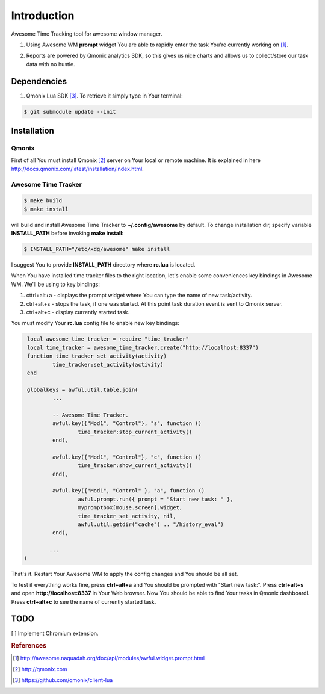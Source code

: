 ============
Introduction
============

.. image:: http://demo.qmonix.com/event/awesome_time_tracker/github_view.png

Awesome Time Tracking tool for awesome window manager.

1. Using Awesome WM **prompt** widget You are able to rapidly enter the task
   You're currently working on [#f1]_.

.. image:: res/img/start_task.png

2. Reports are powered by Qmonix analytics SDK, so this gives us nice charts
   and allows us to collect/store our task data with no hustle.

.. image:: res/img/qmonix.png


Dependencies
============

1. Qmonix Lua SDK [#f3]_. To retrieve it simply type in Your terminal:

.. code-block:: bash

        $ git submodule update --init

Installation
============

Qmonix
------

First of all You must install Qmonix [#f2]_ server on Your local or remote
machine. It is explained in here
http://docs.qmonix.com/latest/installation/index.html.


Awesome Time Tracker
--------------------

.. code-block:: bash

        $ make build
        $ make install

will build and install Awesome Time Tracker to **~/.config/awesome** by default.
To change installation dir, specify variable **INSTALL_PATH** before invoking
**make install**:

.. code-block:: bash

        $ INSTALL_PATH="/etc/xdg/awesome" make install

I suggest You to provide **INSTALL_PATH** directory where **rc.lua** is located.

When You have installed time tracker files to the right location, let's
enable some conveniences key bindings in Awesome WM. We'll be using to
key bindings:

1. cttrl+alt+a - displays the prompt widget where You can type the
   name of new task/activity.
2. ctrl+alt+s - stops the task, if one was started. At this point task
   duration event is sent to Qmonix server.
3. ctrl+alt+c - display currently started task.

You must modify Your **rc.lua** config file to enable new key bindings:

.. code-block:: lua

        local awesome_time_tracker = require "time_tracker"
        local time_tracker = awesome_time_tracker.create("http://localhost:8337")
        function time_tracker_set_activity(activity)
                time_tracker:set_activity(activity)
        end

        globalkeys = awful.util.table.join(
                ...

                -- Awesome Time Tracker.
                awful.key({"Mod1", "Control"}, "s", function ()
                        time_tracker:stop_current_activity()
                end),

                awful.key({"Mod1", "Control"}, "c", function ()
                        time_tracker:show_current_activity()
                end),

                awful.key({"Mod1", "Control" }, "a", function ()
                        awful.prompt.run({ prompt = "Start new task: " },
                        mypromptbox[mouse.screen].widget,
                        time_tracker_set_activity, nil,
                        awful.util.getdir("cache") .. "/history_eval")
                end),

               ...
       )


That's it. Restart Your Awesome WM to apply the config changes and You should
be all set.

To test if everything works fine, press **ctrl+alt+a** and You should
be prompted with "Start new task:". Press **ctrl+alt+s** and open
**http://localhost:8337** in Your Web browser. Now You should be able
to find Your tasks in Qmonix dashboardl. Press **ctrl+alt+c** to see the
name of currently started task.


TODO
====

[ ] Implement Chromium extension.


.. rubric:: References

.. [#f1] http://awesome.naquadah.org/doc/api/modules/awful.widget.prompt.html
.. [#f2] http://qmonix.com
.. [#f3] https://github.com/qmonix/client-lua
